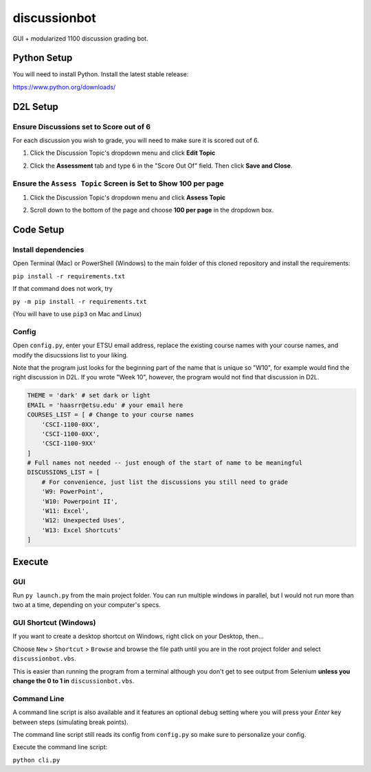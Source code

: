 **************
discussionbot
**************

GUI + modularized 1100 discussion grading bot.

.. image::
    ./readme_images/showcase.png
    :width: 700
    :alt: Showcase discussionbot GUI


Python Setup
############

You will need to install Python. Install the latest stable release:

https://www.python.org/downloads/


D2L Setup
#########

Ensure Discussions set to Score out of 6
----------------------------------------

For each discussion you wish to grade, you will need to make sure it is scored out of 6.

1. Click the Discussion Topic's dropdown menu and click **Edit Topic**

.. image::
    ./readme_images/d2l-edit-topic.png
    :width: 650
    :alt: D2L discussion: edit topic

2. Click the **Assessment** tab and type ``6`` in the "Score Out Of" field. Then click **Save and Close**.

.. image::
    ./readme_images/d2l-assessment-score-out-of.png
    :width: 650
    :alt: D2L discussion assessment: set topic score out of 6


Ensure the ``Assess Topic`` Screen is Set to Show **100 per page**
------------------------------------------------------------------

1. Click the Discussion Topic's dropdown menu and click **Assess Topic**

.. image::
    ./readme_images/d2l-assess-topic.png
    :width: 650
    :alt: D2L discussion: assess topic

2. Scroll down to the bottom of the page and choose **100 per page** in the dropdown box. 

.. image::
    ./readme_images/d2l-assess-100-per-page.png
    :width: 650
    :alt: D2L assess discussion: show 100 per page


Code Setup
##########

Install dependencies
--------------------

Open Terminal (Mac) or PowerShell (Windows) to the main folder of this cloned repository and install
the requirements:

``pip install -r requirements.txt``

If that command does not work, try

``py -m pip install -r requirements.txt``

(You will have to use ``pip3`` on Mac and Linux)


Config
------

Open ``config.py``, enter your ETSU email address, replace the existing course names
with your course names, and modify the disucssions list to your liking.

Note that the program just looks for the beginning part of the name that is unique so
"W10", for example would find the right discussion in D2L. If you wrote "Week 10", however,
the program would not find that discussion in D2L.

.. code-block:: text

    THEME = 'dark' # set dark or light
    EMAIL = 'haasrr@etsu.edu' # your email here
    COURSES_LIST = [ # Change to your course names
        'CSCI-1100-0XX',
        'CSCI-1100-0XX',
        'CSCI-1100-9XX'
    ]
    # Full names not needed -- just enough of the start of name to be meaningful
    DISCUSSIONS_LIST = [
        # For convenience, just list the discussions you still need to grade
        'W9: PowerPoint',
        'W10: Powerpoint II',
        'W11: Excel',
        'W12: Unexpected Uses',
        'W13: Excel Shortcuts'
    ]


Execute
#######

GUI
---

Run ``py launch.py`` from the main project folder. You can run multiple windows
in parallel, but I would not run more than two at a time, depending on your computer's
specs.


GUI Shortcut (Windows)
----------------------

If you want to create a desktop shortcut on Windows, right click on your Desktop, then...

Choose ``New`` > ``Shortcut`` > ``Browse`` and browse the file path until you are in the
root project folder and select ``discussionbot.vbs``.

.. image::
    ./readme_images/windows-create-shortcut.gif
    :width: 650
    :alt: Create Windows shortcut gif

This is easier than running the program from a terminal although you don't get to see output
from Selenium **unless you change the 0 to 1 in** ``discussionbot.vbs``.


Command Line
------------

A command line script is also available and it features an optional debug setting
where you will press your *Enter* key between steps (simulating break points).

The command line script still reads its config from ``config.py`` so make sure
to personalize your config.

Execute the command line script:

``python cli.py``